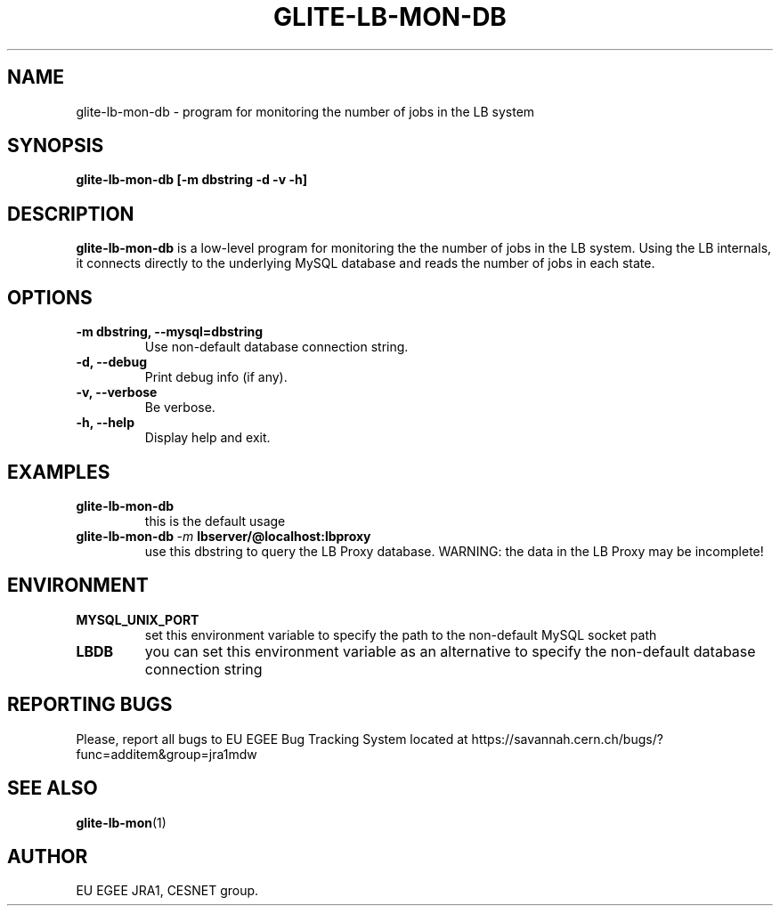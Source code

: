 .TH GLITE-LB-MON-DB 1 "Mar 2006" "EU EGEE Project" "Logging & Bookkeeping Utils"

.SH NAME
glite-lb-mon-db - program for monitoring the number of jobs in the LB system

.SH SYNOPSIS
.B glite-lb-mon-db
.B [-m dbstring -d -v -h]
.br

.SH DESCRIPTION
.B glite-lb-mon-db
is a low-level program for monitoring the the number of jobs in the LB system. 
Using the LB internals, it connects directly to the underlying MySQL database and reads
the number of jobs in each state.

.SH OPTIONS
.TP
.B \-m dbstring, \-\-mysql=dbstring
Use non-default database connection string.

.TP
.B \-d, \-\-debug
Print debug info (if any).

.TP
.B \-v, \-\-verbose
Be verbose.

.TP
.B \-h, \-\-help
Display help and exit.

.SH EXAMPLES
.TP 
.BI glite-lb-mon-db 
this is the default usage
.TP
.BI glite-lb-mon-db \ -m \ lbserver/@localhost:lbproxy
use this dbstring to query the LB Proxy database. WARNING: the data in the LB Proxy may be incomplete!

.SH ENVIRONMENT
.TP
.B MYSQL_UNIX_PORT
set this environment variable to specify the path to the non-default MySQL socket path
.TP
.B LBDB
you can set this environment variable as an alternative to specify the non-default database connection string

.SH REPORTING BUGS
Please, report all bugs to EU EGEE Bug Tracking System located at https://savannah.cern.ch/bugs/?func=additem&group=jra1mdw 

.SH SEE ALSO
.BR glite-lb-mon (1)

.SH AUTHOR
EU EGEE JRA1, CESNET group.
